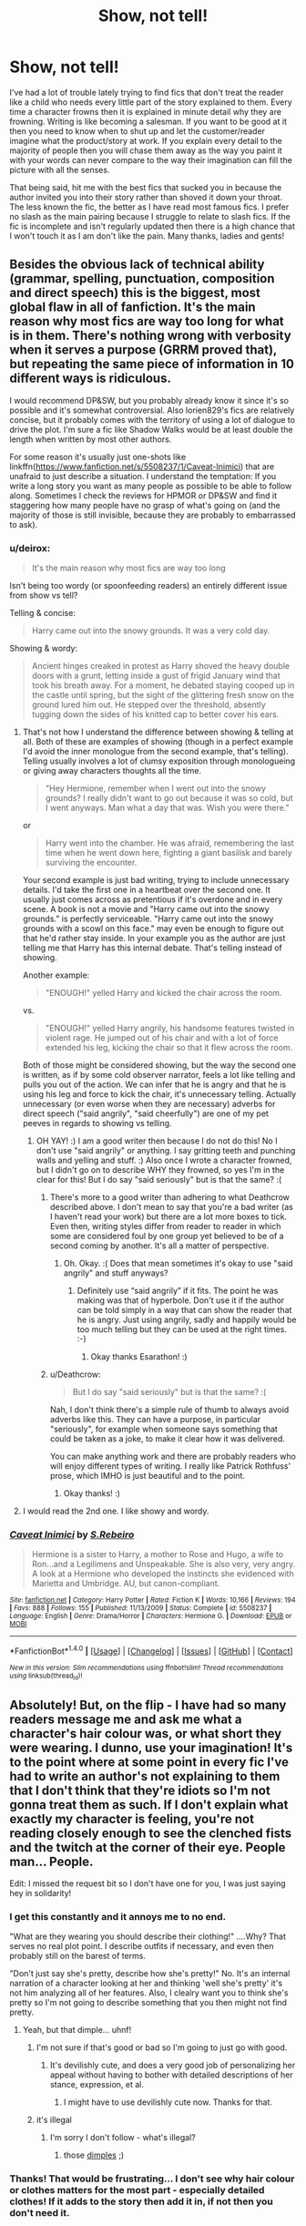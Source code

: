 #+TITLE: Show, not tell!

* Show, not tell!
:PROPERTIES:
:Author: Esarathon
:Score: 27
:DateUnix: 1519215194.0
:DateShort: 2018-Feb-21
:FlairText: Request
:END:
I've had a lot of trouble lately trying to find fics that don't treat the reader like a child who needs every little part of the story explained to them. Every time a character frowns then it is explained in minute detail why they are frowning. Writing is like becoming a salesman. If you want to be good at it then you need to know when to shut up and let the customer/reader imagine what the product/story at work. If you explain every detail to the majority of people then you will chase them away as the way you paint it with your words can never compare to the way their imagination can fill the picture with all the senses.

That being said, hit me with the best fics that sucked you in because the author invited you into their story rather than shoved it down your throat. The less known the fic, the better as I have read most famous fics. I prefer no slash as the main pairing because I struggle to relate to slash fics. If the fic is incomplete and isn't regularly updated then there is a high chance that I won't touch it as I am don't like the pain. Many thanks, ladies and gents!


** Besides the obvious lack of technical ability (grammar, spelling, punctuation, composition and direct speech) this is the biggest, most global flaw in all of fanfiction. It's the main reason why most fics are way too long for what is in them. There's nothing wrong with verbosity when it serves a purpose (GRRM proved that), but repeating the same piece of information in 10 different ways is ridiculous.

I would recommend DP&SW, but you probably already know it since it's so possible and it's somewhat controversial. Also lorien829's fics are relatively concise, but it probably comes with the territory of using a lot of dialogue to drive the plot. I'm sure a fic like Shadow Walks would be at least double the length when written by most other authors.

For some reason it's usually just one-shots like linkffn([[https://www.fanfiction.net/s/5508237/1/Caveat-Inimici]]) that are unafraid to just describe a situation. I understand the temptation: If you write a long story you want as many people as possible to be able to follow along. Sometimes I check the reviews for HPMOR or DP&SW and find it staggering how many people have no grasp of what's going on (and the majority of those is still invisible, because they are probably to embarrassed to ask).
:PROPERTIES:
:Author: Deathcrow
:Score: 14
:DateUnix: 1519220341.0
:DateShort: 2018-Feb-21
:END:

*** u/deirox:
#+begin_quote
  It's the main reason why most fics are way too long
#+end_quote

Isn't being too wordy (or spoonfeeding readers) an entirely different issue from show vs tell?

Telling & concise:

#+begin_quote
  Harry came out into the snowy grounds. It was a very cold day.
#+end_quote

Showing & wordy:

#+begin_quote
  Ancient hinges creaked in protest as Harry shoved the heavy double doors with a grunt, letting inside a gust of frigid January wind that took his breath away. For a moment, he debated staying cooped up in the castle until spring, but the sight of the glittering fresh snow on the ground lured him out. He stepped over the threshold, absently tugging down the sides of his knitted cap to better cover his ears.
#+end_quote
:PROPERTIES:
:Author: deirox
:Score: 4
:DateUnix: 1519235249.0
:DateShort: 2018-Feb-21
:END:

**** That's not how I understand the difference between showing & telling at all. Both of these are examples of showing (though in a perfect example I'd avoid the inner monologue from the second example, that's telling). Telling usually involves a lot of clumsy exposition through monologueing or giving away characters thoughts all the time.

#+begin_quote
  "Hey Hermione, remember when I went out into the snowy grounds? I really didn't want to go out because it was so cold, but I went anyways. Man what a day that was. Wish you were there."
#+end_quote

or

#+begin_quote
  Harry went into the chamber. He was afraid, remembering the last time when he went down here, fighting a giant basilisk and barely surviving the encounter.
#+end_quote

Your second example is just bad writing, trying to include unnecessary details. I'd take the first one in a heartbeat over the second one. It usually just comes across as pretentious if it's overdone and in every scene. A book is not a movie and "Harry came out into the snowy grounds." is perfectly serviceable. "Harry came out into the snowy grounds with a scowl on this face." may even be enough to figure out that he'd rather stay inside. In your example you as the author are just telling me that Harry has this internal debate. That's telling instead of showing.

Another example:

#+begin_quote
  "ENOUGH!" yelled Harry and kicked the chair across the room.
#+end_quote

vs.

#+begin_quote
  "ENOUGH!" yelled Harry angrily, his handsome features twisted in violent rage. He jumped out of his chair and with a lot of force extended his leg, kicking the chair so that it flew across the room.
#+end_quote

Both of those might be considered showing, but the way the second one is written, as if by some cold observer narrator, feels a lot like telling and pulls you out of the action. We can infer that he is angry and that he is using his leg and force to kick the chair, it's unnecessary telling. Actually unnecessary (or even worse when they are necessary) adverbs for direct speech ("said angrily", "said cheerfully") are one of my pet peeves in regards to showing vs telling.
:PROPERTIES:
:Author: Deathcrow
:Score: 17
:DateUnix: 1519236002.0
:DateShort: 2018-Feb-21
:END:

***** OH YAY! :) I am a good writer then because I do not do this! No I don't use "said angrily" or anything. I say gritting teeth and punching walls and yelling and stuff. :) Also once I wrote a character frowned, but I didn't go on to describe WHY they frowned, so yes I'm in the clear for this! But I do say "said seriously" but is that the same? :(
:PROPERTIES:
:Score: 3
:DateUnix: 1519242451.0
:DateShort: 2018-Feb-21
:END:

****** There's more to a good writer than adhering to what Deathcrow described above. I don't mean to say that you're a bad writer (as I haven't read your work) but there are a lot more boxes to tick. Even then, writing styles differ from reader to reader in which some are considered foul by one group yet believed to be of a second coming by another. It's all a matter of perspective.
:PROPERTIES:
:Author: emong757
:Score: 5
:DateUnix: 1519243657.0
:DateShort: 2018-Feb-21
:END:

******* Oh. Okay. :( Does that mean sometimes it's okay to use "said angrily" and stuff anyways?
:PROPERTIES:
:Score: 1
:DateUnix: 1519244087.0
:DateShort: 2018-Feb-21
:END:

******** Definitely use “said angrily” if it fits. The point he was making was that of hyperbole. Don't use it if the author can be told simply in a way that can show the reader that he is angry. Just using angrily, sadly and happily would be too much telling but they can be used at the right times. :-)
:PROPERTIES:
:Author: Esarathon
:Score: 1
:DateUnix: 1519253300.0
:DateShort: 2018-Feb-22
:END:

********* Okay thanks Esarathon! :)
:PROPERTIES:
:Score: 2
:DateUnix: 1519254055.0
:DateShort: 2018-Feb-22
:END:


****** u/Deathcrow:
#+begin_quote
  But I do say "said seriously" but is that the same? :(
#+end_quote

Nah, I don't think there's a simple rule of thumb to always avoid adverbs like this. They can have a purpose, in particular "seriously", for example when someone says something that could be taken as a joke, to make it clear how it was delivered.

You can make anything work and there are probably readers who will enjoy different types of writing. I really like Patrick Rothfuss' prose, which IMHO is just beautiful and to the point.
:PROPERTIES:
:Author: Deathcrow
:Score: 1
:DateUnix: 1519244047.0
:DateShort: 2018-Feb-21
:END:

******* Okay thanks! :)
:PROPERTIES:
:Score: 1
:DateUnix: 1519244127.0
:DateShort: 2018-Feb-21
:END:


**** I would read the 2nd one. I like showy and wordy.
:PROPERTIES:
:Author: medievaleagle
:Score: 3
:DateUnix: 1519262366.0
:DateShort: 2018-Feb-22
:END:


*** [[http://www.fanfiction.net/s/5508237/1/][*/Caveat Inimici/*]] by [[https://www.fanfiction.net/u/411060/S-Rebeiro][/S.Rebeiro/]]

#+begin_quote
  Hermione is a sister to Harry, a mother to Rose and Hugo, a wife to Ron...and a Legilimens and Unspeakable. She is also very, very angry. A look at a Hermione who developed the instincts she evidenced with Marietta and Umbridge. AU, but canon-compliant.
#+end_quote

^{/Site/: [[http://www.fanfiction.net/][fanfiction.net]] *|* /Category/: Harry Potter *|* /Rated/: Fiction K *|* /Words/: 10,166 *|* /Reviews/: 194 *|* /Favs/: 888 *|* /Follows/: 155 *|* /Published/: 11/13/2009 *|* /Status/: Complete *|* /id/: 5508237 *|* /Language/: English *|* /Genre/: Drama/Horror *|* /Characters/: Hermione G. *|* /Download/: [[http://www.ff2ebook.com/old/ffn-bot/index.php?id=5508237&source=ff&filetype=epub][EPUB]] or [[http://www.ff2ebook.com/old/ffn-bot/index.php?id=5508237&source=ff&filetype=mobi][MOBI]]}

--------------

*FanfictionBot*^{1.4.0} *|* [[[https://github.com/tusing/reddit-ffn-bot/wiki/Usage][Usage]]] | [[[https://github.com/tusing/reddit-ffn-bot/wiki/Changelog][Changelog]]] | [[[https://github.com/tusing/reddit-ffn-bot/issues/][Issues]]] | [[[https://github.com/tusing/reddit-ffn-bot/][GitHub]]] | [[[https://www.reddit.com/message/compose?to=tusing][Contact]]]

^{/New in this version: Slim recommendations using/ ffnbot!slim! /Thread recommendations using/ linksub(thread_id)!}
:PROPERTIES:
:Author: FanfictionBot
:Score: 2
:DateUnix: 1519220356.0
:DateShort: 2018-Feb-21
:END:


** Absolutely! But, on the flip - I have had so many readers message me and ask me what a character's hair colour was, or what short they were wearing. I dunno, use your imagination! It's to the point where at some point in every fic I've had to write an author's not explaining to them that I don't think that they're idiots so I'm not gonna treat them as such. If I don't explain what exactly my character is feeling, you're not reading closely enough to see the clenched fists and the twitch at the corner of their eye. People man... People.

Edit: I missed the request bit so I don't have one for you, I was just saying hey in solidarity!
:PROPERTIES:
:Score: 8
:DateUnix: 1519233316.0
:DateShort: 2018-Feb-21
:END:

*** I get this constantly and it annoys me to no end.

"What are they wearing you should describe their clothing!" ....Why? That serves no real plot point. I describe outfits if necessary, and even then probably still on the barest of terms.

"Don't just say she's pretty, describe how she's pretty!" No. It's an internal narration of a character looking at her and thinking 'well she's pretty' it's not him analyzing all of her features. Also, I clealry want you to think she's pretty so I'm not going to describe something that you then might not find pretty.
:PROPERTIES:
:Author: TE7
:Score: 15
:DateUnix: 1519237428.0
:DateShort: 2018-Feb-21
:END:

**** Yeah, but that dimple... uhnf!
:PROPERTIES:
:Author: wordhammer
:Score: 1
:DateUnix: 1519247730.0
:DateShort: 2018-Feb-22
:END:

***** I'm not sure if that's good or bad so I'm going to just go with good.
:PROPERTIES:
:Author: TE7
:Score: 2
:DateUnix: 1519248129.0
:DateShort: 2018-Feb-22
:END:

****** It's devilishly cute, and does a very good job of personalizing her appeal without having to bother with detailed descriptions of her stance, expression, et al.
:PROPERTIES:
:Author: wordhammer
:Score: 4
:DateUnix: 1519248592.0
:DateShort: 2018-Feb-22
:END:

******* I might have to use devilishly cute now. Thanks for that.
:PROPERTIES:
:Author: TE7
:Score: 6
:DateUnix: 1519248739.0
:DateShort: 2018-Feb-22
:END:


***** it's illegal
:PROPERTIES:
:Author: sara2015jackson
:Score: 1
:DateUnix: 1519315397.0
:DateShort: 2018-Feb-22
:END:

****** I'm sorry I don't follow - what's illegal?
:PROPERTIES:
:Author: wordhammer
:Score: 1
:DateUnix: 1519319898.0
:DateShort: 2018-Feb-22
:END:

******* those [[https://youtu.be/GjPDZ8PY_3k?t=32][dimples]] ;)
:PROPERTIES:
:Author: sara2015jackson
:Score: 2
:DateUnix: 1519327386.0
:DateShort: 2018-Feb-22
:END:


*** Thanks! That would be frustrating... I don't see why hair colour or clothes matters for the most part - especially detailed clothes! If it adds to the story then add it in, if not then you don't need it.
:PROPERTIES:
:Author: Esarathon
:Score: 1
:DateUnix: 1519253517.0
:DateShort: 2018-Feb-22
:END:


** Quite honestly, "show don't tell" is one of the most overused bits of advice in all of media criticism, and not because it's the most pervasive problem.

What most annoys me is that nearly every time this statement is made, it is never explained why it's preferable. It's just stated as this unchallengable truth.

Let's just take the OP's chief reason for why one should "show don't tell":

#+begin_quote
  If you explain every detail to the majority of people then you will chase them away as the way you paint it with your words can never compare to the way their imagination can fill the picture with all the senses.
#+end_quote

Most people (at least that I read) do not explain every detail. They explain details when they're relevant and let you assume those details persist until they tell you otherwise.

And I will dispute he claim that one's words cannot paint the picture better than the reader's imagination. Imagination is hard to use to maintain a detailed picture, because unlike the written word, imagination is very detail omitting. Imagined pictures of a scene necessarily (because people are limited) omits most detail and zeroes in on the most important details and leaves all else vague and amorphous. It's there but it's not /really/ there. Telling the reader these details allows you to truly fill in the gaps that imagination ("showing") would take much longer to do.

Try this exercise: Imagine a tiger right now. Now what did you picture? A generally large, cat thing, has stripes. Orange probably, but maybe white if you're being cheeky.

Now stop and do not change the image you imagined. Now tell me, how many stripes did the tiger have? No need to say, you didn't imagine that detail, so it didn't exist, because it was irrelevant to the overall picture, so vagueness was acceptable.

That's how I view this whole "show don't tell" shtick. There's no absolute superiority here, nor is there even really a general advantage of one over the other. It all comes down to execution. I could tell you all sorts of things about that tiger, give you a clear indication of it's mood, personality and such. But showing things like that tends to take much longer than telling (unless you just fob off all that to the reader's assumptions, which is a bit lazy), and even then it can all be for naught if one can't do it well. Whereas with telling you can immediately know if it's done decently or not, and thus avoid wasting your time with poor payoff.

I hope this didn't come across rudely, just felt I'd offer a dissenting view. "Show don't tell" has become such a trotted out affirmation that it honestly annoys me more than it probably should. It's usually just lazy criticism hiding the fact that one is affirming their preference for one style of writing over another.
:PROPERTIES:
:Author: MindForgedManacle
:Score: 8
:DateUnix: 1519274184.0
:DateShort: 2018-Feb-22
:END:

*** I apologise for not being clearer about why it is preferable. If you read any of Sinyk's works and then compare them to fics like A Cadmean Victory it would demonstrate my point quite nicely.

I prefer show not tell because I enjoy the skill of an author taking me to places that become very real in my imagination. If an author steps me through every thought of each character, especially with poor execution, then I struggle to get engaged with the story and I end up skimming it to get to the next plot point and not enjoying the process that it took for me to get there.

I suspect that a lot of what you think that I consider "telling" is actually what I consider "showing". Many people (as you said) only explain the details necessary and do not repeat them, expecting the reader assume those details persist until they tell you otherwise. This isn't what I am talking about. I am talking about authors filling you in with unnecessary details about the main characters (or even worse, the minor characters) that aren't relevant to the story at all and sound unnatural when brought up in conversation. For example, in Sinyk's latest work he goes over the details of every meal that is consumed by the characters in the story. However, if Synik simply made a small comment about the excellent French cooking as a side note instead of filling a whole paragraph with the details then it would keep the flow of the story. If Harry's a chef and that is a major plot point, then they should make an emphasis of one or two meals when you are establishing the fact that Harry can cook and you want the reader to know how well he cooks. Once you have established that fact, no need to rub your readers' faces in it. Or rather, no need to describe every detail of the same tiger in detail over and over again, to borrow your reference.

I will clarify my claim - I find that words cannot fill all the gaps in the imagination unless you ruin the flow of your story. It is nearly always sufficient to stop describing pieces of the picture after you have set the basics of the scene rather than getting into the nitty gritty of why the third no-name person in the room was wearing a different perfume. Tolkien knew every detail about his world, down to the language, armour, culture, etc, yet he didn't stop and explain why each culture was doing things differently, he just assumed the reader was intelligent to pick up the it was a different culture and thus behaved differently. I wouldn't dream of holding anyone to Tolkien's mastery, but he demonstrates how an author doesn't need to rub his reader's face in too many details, just enough for the reader to appreciate the pictures he is painting. He also demonstrates writing to different audiences marvelously. With TLOTR he wrote to a particular age group and intellect level, yet The Hobbit is so different and as is The Silmarillion.

Now, as for the superiority of showing vs telling. When describing a tiger, I would find it far more engaging to read this:

#+begin_quote
  The grass parted with barely a whisper as the giant cat sprang out before them. It paused, cocking its head as vibrant, green eyes examined the travelers. It prowled slowly around them, showing off its brilliant striped coat, orange and black rippling in the speckled light. When they took a hesitant step forward a vicious growl sprang from its throat as glistening fangs appeared in a dangerous snarl.
#+end_quote

Than to read this:

#+begin_quote
  The scary looking tiger jumped out of the brown grass without making any noise. It stopped, tilted its head and looked at the travelers with green eyes, seeing if they were a threat or even prey. It took a long time to decide and started walking around the group slowly. The travelers decided to take a risk and step forward but the tiger opened its mouth and growled loudly at them, angry at them for not waiting for it to make its decision. It showed its fangs to scare them and make them realise that it was the king around here.
#+end_quote

Now, the first was what I would consider showing, using descriptive words that trigger imaginative and emotional responses in the reader's brain whilst the second used more words to tell the reader exactly what was happening. I would consider the first a superiour technique as it didn't tell me as much information, but made me feel it instead. Does that clarify my point?

I am not sure what you would call good telling as I feel it may be closer to what I would consider showing. However, you are right that a poor writing style with great execution (characterization, dialogue, etc) can trump a better style with poor execution and both style can be ruined.

Is it lazy criticism? Perhaps, but I would expect a beta to go into detail with the author and I don't feel compelled to beta every fic I find. I personally used the phrase as I was making a request and wanted to find fics of a particular writing style which I personally find more engaging. Sinyk is extremely popular and I think he appeals to his audience who like every detail laid out. If it works them then that's their choice. However, as a long time reader, I feel entitled to compare author skill as shown by the way they engage their audience. As a critic though, my opinion can be discarded by the author if I miss the point in their art.

Don't apologise for a different view point, I appreciate your comment. Thank you for your time in writing it and for sharing your point of view.
:PROPERTIES:
:Author: Esarathon
:Score: 1
:DateUnix: 1519298358.0
:DateShort: 2018-Feb-22
:END:

**** I think you're doing something that's clouding the issue here:

#+begin_quote
  I prefer show not tell because I enjoy the skill of an author taking me to places that become very real in my imagination. If an author steps me through every thought of each character, especially with poor execution, then I struggle to get engaged with the story and I end up skimming it to get to the next plot point and not enjoying the process that it took for me to get there. [..]

  Now, the first was what I would consider showing, using descriptive words that trigger imaginative and emotional responses in the reader's brain whilst the second used more words to tell the reader exactly what was happening. I would consider the first a superiour technique as it didn't tell me as much information, but made me feel it instead. Does that clarify my point?
#+end_quote

No because there's a mismatch here. You're comparing showing a little with telling too much. Broadly, telling is for narrative, showing is for scenes (especially dramatic ones). But because of that, showing takes longer to do and it covers less in-work time than telling does (which is why telling is usually better for narrative).

I like what Card Orson Scott says about this is his /Characters and Viewpoint/, as chapter 15 makes the relative uses and advantages of each technique apparent:

#+begin_quote
  YOU'VE NO DOUBT HEARD THE SLOGAN "Show, don't tell." Under some circumstances, that advice is good; under others, it's exactly wrong. Story- tellers constantly have to choose between showing, telling, and ignoring. Of these, showing is what you do least often; but since showing is also what takes up the most space, it deceives many critics into saying "The good writers show much more than they tell." Critics say this because they examine only the text; we writers know better, because we deal with the story.

  The very terms are misleading. How can you show anything in fic- tion? The story always has a narrator. On the other hand, in theater and movies you show almost everything. That's because plays and films are dra- matic in form. The action unfolds in "real time" while the audience watch- es. Fiction has a narrator, a storyteller. Instead of the audience seeing events directly, they are unavoidably filtered through the perceptions of the narrator.
#+end_quote

[..](Scott gives an example of both here)

#+begin_quote
  What difference does it make? Notice that the second version, the scene, takes longer, though it gets through far less overall information and covers far less time than the narrative version. At the same time, the pure narrative seems like a mere prelude. It is leading up to the story. We expect it to be followed by a scene.
#+end_quote

[..]

#+begin_quote
  Which one of these is the "right" choice? Either one could be right; either could be wrong. Factors like rhythm, pace, and tone come into play---these are outside the scope of this book. However, if the author wanted the reader to get a feel for the murder victim, to remember him as a character instead of simply getting the narrator's attitude toward him, this or some other scene would be essential. Characters are made more real through scenes than through narrative.
#+end_quote

Sorry about all that quoting, but it's to make a point I perhaps made poorly before. None of these have any real advantage over the other. They have places where they're more useful than the other. I wasn't saying that "show don't tell" is inherently lazy criticism, just that it's so often used as a critical shortcut, a mantra that is rarely further developed but stated as a fundamental flaw. E.g. "What was the problem with this work? Oh they told rather than showed." To me, it's an issue of using these techniques when they're more likely to be effective, rather than insisting on the general superiority of one over the other.
:PROPERTIES:
:Author: MindForgedManacle
:Score: 4
:DateUnix: 1519318731.0
:DateShort: 2018-Feb-22
:END:

***** I think you've hit the nail on the head there. I am referring to authors who tell rather than show when they should be showing. Or, they tell too much when something simple would suffice. "Show not tell" doesn't work in every part of the story as you don't want to show some very simple parts of the narrative as you don't want the reader to focus on those parts. Show is used for when you want your audience to use their imagination or hint/suggest at something that they might not pick up otherwise.

I have no problem with telling small parts of the narrative. I do have a problem being told every person's thought so nothing is shown through conversation and subtle facial expressions that don't necessarily give away all of the characters feelings.

Thanks for your input and clarification!
:PROPERTIES:
:Author: Esarathon
:Score: 2
:DateUnix: 1519337969.0
:DateShort: 2018-Feb-23
:END:

****** Well I don't think I really disagree with you then, so now I'm starting to think I didn't really contribute anything to this thread, lol.
:PROPERTIES:
:Author: MindForgedManacle
:Score: 2
:DateUnix: 1519351554.0
:DateShort: 2018-Feb-23
:END:

******* You made me aware how badly I explained myself in the first place so thank you! :-)
:PROPERTIES:
:Author: Esarathon
:Score: 1
:DateUnix: 1519351648.0
:DateShort: 2018-Feb-23
:END:


** [deleted]
:PROPERTIES:
:Score: 2
:DateUnix: 1519278161.0
:DateShort: 2018-Feb-22
:END:

*** [[http://www.fanfiction.net/s/12704985/1/][*/They're Hiding Inside Me/*]] by [[https://www.fanfiction.net/u/45537/The-Divine-Comedian][/The Divine Comedian/]]

#+begin_quote
  It's the summer after fifth year, and Sirius has made himself scarce as usual. But then Remus catches a glimpse of him in Witch Weekly's special on the Black-Malfoy wedding. Something about that photo is very, very off... Turns out this is the summer Sirius runs away. Or tries to. Because the Blacks are not giving up on their heir without a fight. (Light Remus/Sirius.)
#+end_quote

^{/Site/: [[http://www.fanfiction.net/][fanfiction.net]] *|* /Category/: Harry Potter *|* /Rated/: Fiction T *|* /Chapters/: 8 *|* /Words/: 40,294 *|* /Reviews/: 20 *|* /Favs/: 13 *|* /Follows/: 12 *|* /Updated/: 12/2/2017 *|* /Published/: 10/28/2017 *|* /Status/: Complete *|* /id/: 12704985 *|* /Language/: English *|* /Genre/: Friendship/Hurt/Comfort *|* /Characters/: Sirius B., Remus L., James P., Peter P. *|* /Download/: [[http://www.ff2ebook.com/old/ffn-bot/index.php?id=12704985&source=ff&filetype=epub][EPUB]] or [[http://www.ff2ebook.com/old/ffn-bot/index.php?id=12704985&source=ff&filetype=mobi][MOBI]]}

--------------

*FanfictionBot*^{1.4.0} *|* [[[https://github.com/tusing/reddit-ffn-bot/wiki/Usage][Usage]]] | [[[https://github.com/tusing/reddit-ffn-bot/wiki/Changelog][Changelog]]] | [[[https://github.com/tusing/reddit-ffn-bot/issues/][Issues]]] | [[[https://github.com/tusing/reddit-ffn-bot/][GitHub]]] | [[[https://www.reddit.com/message/compose?to=tusing][Contact]]]

^{/New in this version: Slim recommendations using/ ffnbot!slim! /Thread recommendations using/ linksub(thread_id)!}
:PROPERTIES:
:Author: FanfictionBot
:Score: 1
:DateUnix: 1519278176.0
:DateShort: 2018-Feb-22
:END:


*** Thanks, I'll check them out!
:PROPERTIES:
:Author: Esarathon
:Score: 1
:DateUnix: 1519298424.0
:DateShort: 2018-Feb-22
:END:


** linkffn(12698097)

linkffn(11306465)

linkffn(12026429)

linkffn(12304702)
:PROPERTIES:
:Author: bupomo
:Score: 1
:DateUnix: 1519242792.0
:DateShort: 2018-Feb-21
:END:

*** [[http://www.fanfiction.net/s/12304702/1/][*/Red Right Hand/*]] by [[https://www.fanfiction.net/u/1876812/Nautical-Paramour][/Nautical Paramour/]]

#+begin_quote
  The war didn't end when Harry and Voldemort fell. Hermione refuses to feel helpless any longer, and goes back in time to remove the scar that an unloved Tom Riddle left on the wizarding world. Tangled in the pureblood sphere, will Hermione just become another cog in Tom Riddle's plans? Final pairing is a secret! But not a Tomione. Lestrange OC. Parent!Hermione Child!Tom. COMPLETE!
#+end_quote

^{/Site/: [[http://www.fanfiction.net/][fanfiction.net]] *|* /Category/: Harry Potter *|* /Rated/: Fiction M *|* /Chapters/: 45 *|* /Words/: 156,878 *|* /Reviews/: 2,338 *|* /Favs/: 1,219 *|* /Follows/: 1,275 *|* /Updated/: 7/3/2017 *|* /Published/: 1/2/2017 *|* /Status/: Complete *|* /id/: 12304702 *|* /Language/: English *|* /Genre/: Drama/Romance *|* /Characters/: Hermione G., Tom R. Jr., OC, Cygnus B. *|* /Download/: [[http://www.ff2ebook.com/old/ffn-bot/index.php?id=12304702&source=ff&filetype=epub][EPUB]] or [[http://www.ff2ebook.com/old/ffn-bot/index.php?id=12304702&source=ff&filetype=mobi][MOBI]]}

--------------

[[http://www.fanfiction.net/s/12698097/1/][*/The Inglorious Wonder Woman/*]] by [[https://www.fanfiction.net/u/3930972/bulelo][/bulelo/]]

#+begin_quote
  You came, you saw, you survived. But at the end of the day, you're still children. It doesn't matter how many battles you've won, how many Dark Lords have been triumphed, or how many personal travesties become medals of honor. You deserve better; the Sun is out now. [mermaid!SI/OC, many odd couples]
#+end_quote

^{/Site/: [[http://www.fanfiction.net/][fanfiction.net]] *|* /Category/: Harry Potter *|* /Rated/: Fiction T *|* /Chapters/: 4 *|* /Words/: 17,954 *|* /Reviews/: 32 *|* /Favs/: 54 *|* /Follows/: 78 *|* /Updated/: 19h *|* /Published/: 10/22/2017 *|* /id/: 12698097 *|* /Language/: English *|* /Genre/: Friendship/Hurt/Comfort *|* /Characters/: Harry P., Cho C., Neville L., OC *|* /Download/: [[http://www.ff2ebook.com/old/ffn-bot/index.php?id=12698097&source=ff&filetype=epub][EPUB]] or [[http://www.ff2ebook.com/old/ffn-bot/index.php?id=12698097&source=ff&filetype=mobi][MOBI]]}

--------------

[[http://www.fanfiction.net/s/11306465/1/][*/Monochromatic/*]] by [[https://www.fanfiction.net/u/816609/provocative-envy][/provocative envy/]]

#+begin_quote
  ONE-SHOT: And there's music pulsing in bass-heavy shockwaves up the notches of her spine and there's salt on the insides of her thighs and the hollows of her hips and she isn't Pansy Parkinson anymore, no, she isn't a girl who hides or runs or escapes, no, she's someone else she's someone new she's someone who's breathing and fighting and alive. PP/CW.
#+end_quote

^{/Site/: [[http://www.fanfiction.net/][fanfiction.net]] *|* /Category/: Harry Potter *|* /Rated/: Fiction M *|* /Words/: 7,431 *|* /Reviews/: 82 *|* /Favs/: 230 *|* /Follows/: 36 *|* /Published/: 6/10/2015 *|* /Status/: Complete *|* /id/: 11306465 *|* /Language/: English *|* /Genre/: Romance/Drama *|* /Characters/: Pansy P., Charlie W. *|* /Download/: [[http://www.ff2ebook.com/old/ffn-bot/index.php?id=11306465&source=ff&filetype=epub][EPUB]] or [[http://www.ff2ebook.com/old/ffn-bot/index.php?id=11306465&source=ff&filetype=mobi][MOBI]]}

--------------

[[http://www.fanfiction.net/s/12026429/1/][*/Chris Pettigrew and the No-Refund Policy/*]] by [[https://www.fanfiction.net/u/2059639/Cookie-Krisp][/Cookie Krisp/]]

#+begin_quote
  One day, Christopher died and woke up as everyone's favorite character-Peter Pettigrew. "Don't suppose there's a return policy on this kind of thing? 'Cause...I think I want a refund." With Christopher as Peter, how much will change? Semi-SI(Self Insert)/OC. Marauders-Era. undecided pairing, slash, m/m, m/f, bi, multi-shippings
#+end_quote

^{/Site/: [[http://www.fanfiction.net/][fanfiction.net]] *|* /Category/: Harry Potter *|* /Rated/: Fiction M *|* /Chapters/: 8 *|* /Words/: 34,484 *|* /Reviews/: 225 *|* /Favs/: 417 *|* /Follows/: 544 *|* /Updated/: 12/31/2017 *|* /Published/: 6/30/2016 *|* /id/: 12026429 *|* /Language/: English *|* /Genre/: Drama/Humor *|* /Characters/: Sirius B., Peter P., OC, Marauders *|* /Download/: [[http://www.ff2ebook.com/old/ffn-bot/index.php?id=12026429&source=ff&filetype=epub][EPUB]] or [[http://www.ff2ebook.com/old/ffn-bot/index.php?id=12026429&source=ff&filetype=mobi][MOBI]]}

--------------

*FanfictionBot*^{1.4.0} *|* [[[https://github.com/tusing/reddit-ffn-bot/wiki/Usage][Usage]]] | [[[https://github.com/tusing/reddit-ffn-bot/wiki/Changelog][Changelog]]] | [[[https://github.com/tusing/reddit-ffn-bot/issues/][Issues]]] | [[[https://github.com/tusing/reddit-ffn-bot/][GitHub]]] | [[[https://www.reddit.com/message/compose?to=tusing][Contact]]]

^{/New in this version: Slim recommendations using/ ffnbot!slim! /Thread recommendations using/ linksub(thread_id)!}
:PROPERTIES:
:Author: FanfictionBot
:Score: 2
:DateUnix: 1519242810.0
:DateShort: 2018-Feb-21
:END:

**** Thanks, mate! I'll check them out!
:PROPERTIES:
:Author: Esarathon
:Score: 1
:DateUnix: 1519253657.0
:DateShort: 2018-Feb-22
:END:
